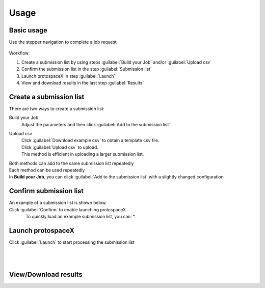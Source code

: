 Usage
=====


Basic usage
-----------

Use the stepper navigation to complete a job request  

.. figure:: /_static/images/stepper.png
   :width: 90%
   :align: center
   :alt: Stepper navigation


Workflow:  

#. Create a submission list by using steps :guilabel:`Build your Job` and/or :guilabel:`Upload csv`

#. Confirm the submission list in the step :guilabel:`Submission list`

#. Launch protospaceX in step :guilabel:`Launch`

#. View and download results in the last step :guilabel:`Results`


Create a submission list
------------------------
There are two ways to create a submission list:

Build your Job
    | Adjust the parameters and then click :guilabel:`Add to the submission list`
    
Upload csv
    | Click :guilabel:`Download example csv` to obtain a template csv file.
    | Click :guilabel:`Upload csv` to upload.
    
    | This method is efficient in uploading a larger submission list.
    
    

| Both methods can add to the same submission list repeatedly
| Each method can be used repeatedly
| In **Build your Job**, you can click :guilabel:`Add to the submission list` with a slightly changed configuration 
   

Confirm submission list
-----------------------
| An example of a submission list is shown below.
| Click :guilabel:`Confirm` to enable launching protospaceX
.. figure:: /_static/images/SubmissionList.png
   :width: 100%
   :align: left
   :alt: Submission List

| To quickly load an example submission list, you can:
    *. 

Launch protospaceX
------------------
| Click :guilabel:`Launch` to start processing the submission list
.. figure:: /_static/images/launch.png
   :width: 40%
   :align: center
   :alt: launch
   
|
|
View/Download results
---------------------

.. figure:: /_static/images/Results.png
   :width: 100%
   :align: left
   :alt: View/Download results


   
.. autosummary::
   :toctree: generated
